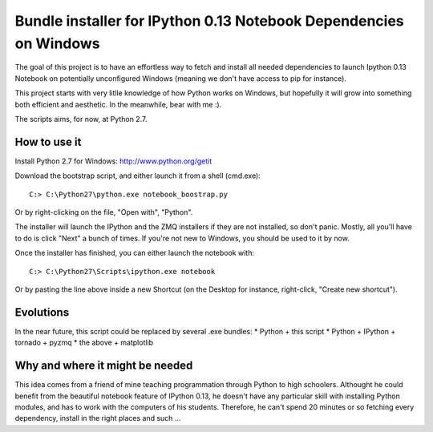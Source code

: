 Bundle installer for IPython 0.13 Notebook Dependencies on Windows
==================================================================

The goal of this project is to have an effortless way to fetch and install all needed dependencies to launch Ipython 0.13 Notebook on potentially unconfigured Windows (meaning we don't have access to pip for instance).

This project starts with very litlle knowledge of how Python works on Windows, but hopefully it will grow into something both efficient and aesthetic. In the meanwhile, bear with me :).

The scripts aims, for now, at Python 2.7.

How to use it
-------------

Install Python 2.7 for Windows: http://www.python.org/getit

Download the bootstrap script, and either launch it from a shell (cmd.exe)::

    C:> C:\Python27\python.exe notebook_boostrap.py

Or by right-clicking on the file, "Open with", "Python".

The installer will launch the IPython and the ZMQ installers if they are not installed, so don't panic. Mostly, all you'll have to do is click "Next" a bunch of times. If you're not new to Windows, you should be used to it by now.

Once the installer has finished, you can either launch the notebook with::

    C:> C:\Python27\Scripts\ipython.exe notebook

Or by pasting the line above inside a new Shortcut (on the Desktop for instance, right-click, "Create new shortcut").

Evolutions
----------

In the near future, this script could be replaced by several .exe bundles:
* Python + this script
* Python + IPython + tornado + pyzmq
* the above + matplotlib

Why and where it might be needed
--------------------------------

This idea comes from a friend of mine teaching programmation through Python to high schoolers. Althought he could benefit from the beautiful notebook feature of IPython 0.13, he doesn't have any particular skill with installing Python modules, and has to work with the computers of his students. Therefore, he can't spend 20 minutes or so fetching every dependency, install in the right places and such ...
